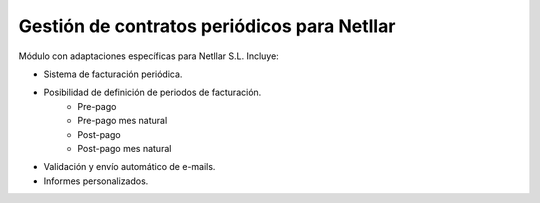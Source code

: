 Gestión de contratos periódicos para Netllar
============================================

Módulo con adaptaciones específicas para Netllar S.L. Incluye:

* Sistema de facturación periódica.
* Posibilidad de definición de periodos de facturación.
    * Pre-pago
    * Pre-pago mes natural
    * Post-pago
    * Post-pago mes natural
* Validación y envío automático de e-mails.
* Informes personalizados.
